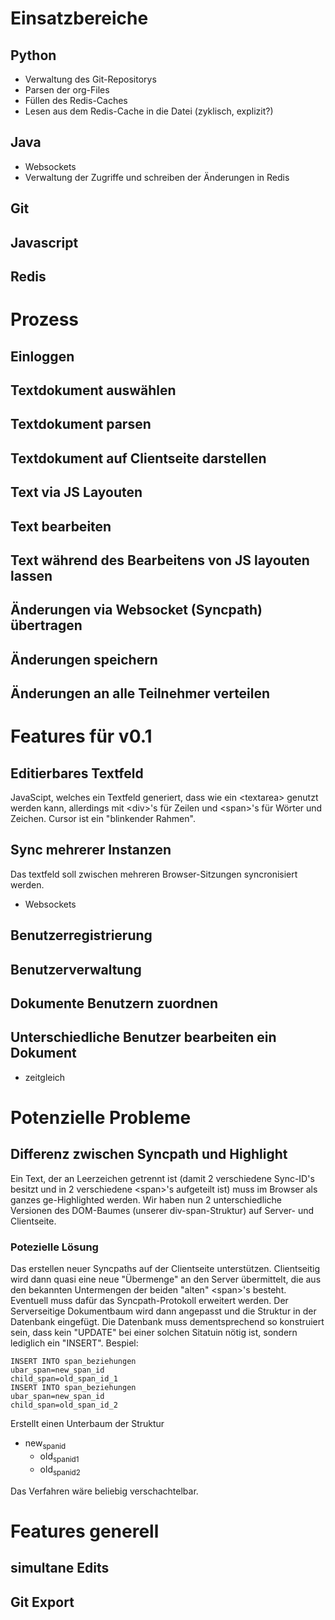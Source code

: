 * Einsatzbereiche
** Python
- Verwaltung des Git-Repositorys
- Parsen der org-Files
- Füllen des Redis-Caches
- Lesen aus dem Redis-Cache in die Datei (zyklisch, explizit?)
** Java
- Websockets
- Verwaltung der Zugriffe und schreiben der Änderungen in Redis
** Git
** Javascript
** Redis
* Prozess
** Einloggen
** Textdokument auswählen
** Textdokument parsen
** Textdokument auf Clientseite darstellen
** Text via JS Layouten
** Text bearbeiten
** Text während des Bearbeitens von JS layouten lassen
** Änderungen via Websocket (Syncpath) übertragen
** Änderungen speichern
** Änderungen an alle Teilnehmer verteilen
* Features für v0.1
** Editierbares Textfeld
JavaScipt, welches ein Textfeld generiert, dass wie ein <textarea>
genutzt werden kann, allerdings mit <div>'s für Zeilen und <span>'s
für Wörter und Zeichen. Cursor ist ein "blinkender Rahmen".
** Sync mehrerer Instanzen
Das textfeld soll zwischen mehreren Browser-Sitzungen syncronisiert
werden.
- Websockets
** Benutzerregistrierung
** Benutzerverwaltung
** Dokumente Benutzern zuordnen
** Unterschiedliche Benutzer bearbeiten ein Dokument
- zeitgleich
* Potenzielle Probleme
** Differenz zwischen Syncpath und Highlight
Ein Text, der an Leerzeichen getrennt ist (damit 2 verschiedene
Sync-ID's besitzt und in 2 verschiedene <span>'s aufgeteilt ist) muss
im Browser als ganzes ge-Highlighted werden. Wir haben nun 2
unterschiedliche Versionen des DOM-Baumes (unserer div-span-Struktur)
auf Server- und Clientseite.
*** Potezielle Lösung
Das erstellen neuer Syncpaths auf der Clientseite unterstützen.
Clientseitig wird dann quasi eine neue "Übermenge" an den Server
übermittelt, die aus den bekannten Untermengen der beiden "alten"
<span>'s besteht. Eventuell muss dafür das Syncpath-Protokoll
erweitert werden. Der Serverseitige Dokumentbaum wird dann angepasst
und die Struktur in der Datenbank eingefügt. Die Datenbank muss
dementsprechend so konstruiert sein, dass kein "UPDATE" bei einer
solchen Sitatuin nötig ist, sondern lediglich ein "INSERT".
Bespiel:
: INSERT INTO span_beziehungen
: ubar_span=new_span_id
: child_span=old_span_id_1
: INSERT INTO span_beziehungen
: ubar_span=new_span_id
: child_span=old_span_id_2
Erstellt einen Unterbaum der Struktur
- new_span_id
  - old_span_id_1
  - old_span_id_2
Das Verfahren wäre beliebig verschachtelbar.
* Features generell
** simultane Edits
** Git Export
